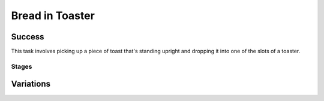 Bread in Toaster
=================

Success
-----------
This task involves picking up a piece of toast that's standing upright and dropping it into one of the slots of a toaster.


Stages
~~~~~~~~~~~

.. glossary::
    Stage 1
        Toast is being held by either gripper

    Stage 2
        Toast is being lifted at least 0.1m above the table

    Stage 3
        Complete success

Variations
------------

.. glossary::

    Static
        .. image:: /_static/env_images/bread_in_toaster.png
            :height: 200
        Bread and toaster appear the same spot every time.

    Position Randomization
        .. image:: /_static/env_images/bread_in_toaster_p.png
            :height: 200
        Position has +- ???

    Orientation Randomization
        .. image:: /_static/env_images/bread_in_toaster_o.png
            :height: 200
        Both the bread and the toaster will vary by up to 90 degrees in either direction with respect to the z-axis.

    Position and Orientation Randomization
        .. image:: /_static/env_images/bread_in_toaster_p_o.png
            :height: 200
        Write something here